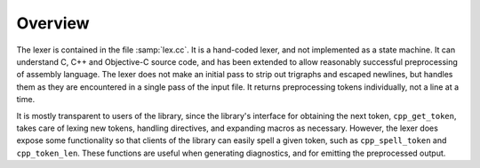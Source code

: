 ..
  Copyright 1988-2022 Free Software Foundation, Inc.
  This is part of the GCC manual.
  For copying conditions, see the copyright.rst file.

Overview
********

The lexer is contained in the file :samp:`lex.cc`.  It is a hand-coded
lexer, and not implemented as a state machine.  It can understand C, C++
and Objective-C source code, and has been extended to allow reasonably
successful preprocessing of assembly language.  The lexer does not make
an initial pass to strip out trigraphs and escaped newlines, but handles
them as they are encountered in a single pass of the input file.  It
returns preprocessing tokens individually, not a line at a time.

It is mostly transparent to users of the library, since the library's
interface for obtaining the next token, ``cpp_get_token``, takes care
of lexing new tokens, handling directives, and expanding macros as
necessary.  However, the lexer does expose some functionality so that
clients of the library can easily spell a given token, such as
``cpp_spell_token`` and ``cpp_token_len``.  These functions are
useful when generating diagnostics, and for emitting the preprocessed
output.
